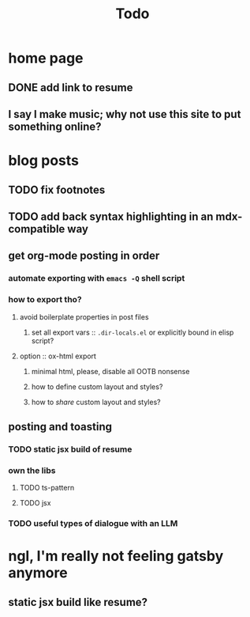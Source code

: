 #+title: Todo

* home page
** DONE add link to resume
** I say I make music; why not use this site to put something online?

* blog posts
** TODO fix footnotes
** TODO add back syntax highlighting in an mdx-compatible way
** get org-mode posting in order
*** automate exporting with =emacs -Q= shell script
*** how to export tho?
**** avoid boilerplate properties in post files
***** set all export vars :: =.dir-locals.el= or explicitly bound in elisp script?
**** option :: ox-html export
***** minimal html, please, disable all OOTB nonsense
***** how to define custom layout and styles?
***** how to /share/ custom layout and styles?
** posting and toasting
*** TODO static jsx build of resume
*** own the libs
**** TODO ts-pattern
**** TODO jsx
*** TODO useful types of dialogue with an LLM
* ngl, I'm really not feeling gatsby anymore
** static jsx build like resume?
